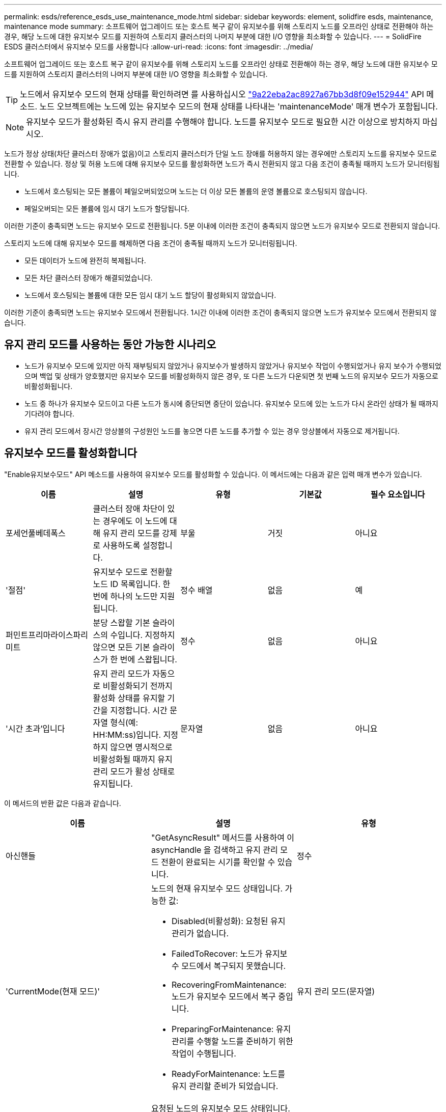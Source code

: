 ---
permalink: esds/reference_esds_use_maintenance_mode.html 
sidebar: sidebar 
keywords: element, solidfire esds, maintenance, maintenance mode 
summary: 소프트웨어 업그레이드 또는 호스트 복구 같이 유지보수를 위해 스토리지 노드를 오프라인 상태로 전환해야 하는 경우, 해당 노드에 대한 유지보수 모드를 지원하여 스토리지 클러스터의 나머지 부분에 대한 I/O 영향을 최소화할 수 있습니다. 
---
= SolidFire ESDS 클러스터에서 유지보수 모드를 사용합니다
:allow-uri-read: 
:icons: font
:imagesdir: ../media/


[role="lead"]
소프트웨어 업그레이드 또는 호스트 복구 같이 유지보수를 위해 스토리지 노드를 오프라인 상태로 전환해야 하는 경우, 해당 노드에 대한 유지보수 모드를 지원하여 스토리지 클러스터의 나머지 부분에 대한 I/O 영향을 최소화할 수 있습니다.


TIP: 노드에서 유지보수 모드의 현재 상태를 확인하려면 를 사용하십시오 link:../api/reference_element_api_listactivenodes.html["9a22eba2ac8927a67bb3d8f09e152944"^] API 메소드. 노드 오브젝트에는 노드에 있는 유지보수 모드의 현재 상태를 나타내는 'maintenanceMode' 매개 변수가 포함됩니다.


NOTE: 유지보수 모드가 활성화된 즉시 유지 관리를 수행해야 합니다. 노드를 유지보수 모드로 필요한 시간 이상으로 방치하지 마십시오.

노드가 정상 상태(차단 클러스터 장애가 없음)이고 스토리지 클러스터가 단일 노드 장애를 허용하지 않는 경우에만 스토리지 노드를 유지보수 모드로 전환할 수 있습니다. 정상 및 허용 노드에 대해 유지보수 모드를 활성화하면 노드가 즉시 전환되지 않고 다음 조건이 충족될 때까지 노드가 모니터링됩니다.

* 노드에서 호스팅되는 모든 볼륨이 페일오버되었으며 노드는 더 이상 모든 볼륨의 운영 볼륨으로 호스팅되지 않습니다.
* 페일오버되는 모든 볼륨에 임시 대기 노드가 할당됩니다.


이러한 기준이 충족되면 노드는 유지보수 모드로 전환됩니다. 5분 이내에 이러한 조건이 충족되지 않으면 노드가 유지보수 모드로 전환되지 않습니다.

스토리지 노드에 대해 유지보수 모드를 해제하면 다음 조건이 충족될 때까지 노드가 모니터링됩니다.

* 모든 데이터가 노드에 완전히 복제됩니다.
* 모든 차단 클러스터 장애가 해결되었습니다.
* 노드에서 호스팅되는 볼륨에 대한 모든 임시 대기 노드 할당이 활성화되지 않았습니다.


이러한 기준이 충족되면 노드는 유지보수 모드에서 전환됩니다. 1시간 이내에 이러한 조건이 충족되지 않으면 노드가 유지보수 모드에서 전환되지 않습니다.



== 유지 관리 모드를 사용하는 동안 가능한 시나리오

* 노드가 유지보수 모드에 있지만 아직 재부팅되지 않았거나 유지보수가 발생하지 않았거나 유지보수 작업이 수행되었거나 유지 보수가 수행되었으며 백업 및 상태가 양호했지만 유지보수 모드를 비활성화하지 않은 경우, 또 다른 노드가 다운되면 첫 번째 노드의 유지보수 모드가 자동으로 비활성화됩니다.
* 노드 중 하나가 유지보수 모드이고 다른 노드가 동시에 중단되면 중단이 있습니다. 유지보수 모드에 있는 노드가 다시 온라인 상태가 될 때까지 기다려야 합니다.
* 유지 관리 모드에서 장시간 앙상블의 구성원인 노드를 놓으면 다른 노드를 추가할 수 있는 경우 앙상블에서 자동으로 제거됩니다.




== 유지보수 모드를 활성화합니다

"Enable유지보수모드" API 메소드를 사용하여 유지보수 모드를 활성화할 수 있습니다. 이 메서드에는 다음과 같은 입력 매개 변수가 있습니다.

[cols="5*"]
|===
| 이름 | 설명 | 유형 | 기본값 | 필수 요소입니다 


 a| 
포세언풀베데폭스
 a| 
클러스터 장애 차단이 있는 경우에도 이 노드에 대해 유지 관리 모드를 강제로 사용하도록 설정합니다.
 a| 
부울
 a| 
거짓
 a| 
아니요



 a| 
'절점'
 a| 
유지보수 모드로 전환할 노드 ID 목록입니다. 한 번에 하나의 노드만 지원됩니다.
 a| 
정수 배열
 a| 
없음
 a| 
예



 a| 
퍼민트프리마라이스파리미트
 a| 
분당 스왑할 기본 슬라이스의 수입니다. 지정하지 않으면 모든 기본 슬라이스가 한 번에 스왑됩니다.
 a| 
정수
 a| 
없음
 a| 
아니요



 a| 
'시간 초과'입니다
 a| 
유지 관리 모드가 자동으로 비활성화되기 전까지 활성화 상태를 유지할 기간을 지정합니다. 시간 문자열 형식(예: HH:MM:ss)입니다. 지정하지 않으면 명시적으로 비활성화될 때까지 유지 관리 모드가 활성 상태로 유지됩니다.
 a| 
문자열
 a| 
없음
 a| 
아니요

|===
이 메서드의 반환 값은 다음과 같습니다.

[cols="3*"]
|===
| 이름 | 설명 | 유형 


 a| 
아신핸들
 a| 
"GetAsyncResult" 메서드를 사용하여 이 asyncHandle 을 검색하고 유지 관리 모드 전환이 완료되는 시기를 확인할 수 있습니다.
 a| 
정수



 a| 
'CurrentMode(현재 모드)'
 a| 
노드의 현재 유지보수 모드 상태입니다. 가능한 값:

* Disabled(비활성화): 요청된 유지 관리가 없습니다.
* FailedToRecover: 노드가 유지보수 모드에서 복구되지 못했습니다.
* RecoveringFromMaintenance: 노드가 유지보수 모드에서 복구 중입니다.
* PreparingForMaintenance: 유지 관리를 수행할 노드를 준비하기 위한 작업이 수행됩니다.
* ReadyForMaintenance: 노드를 유지 관리할 준비가 되었습니다.

 a| 
유지 관리 모드(문자열)



 a| 
재취상모드
 a| 
요청된 노드의 유지보수 모드 상태입니다. 가능한 값:

* Disabled(비활성화): 요청된 유지 관리가 없습니다.
* FailedToRecover: 노드가 유지보수 모드에서 복구되지 못했습니다.
* RecoveringFromMaintenance: 노드가 유지보수 모드에서 복구 중입니다.
* PreparingForMaintenance: 유지 관리를 수행할 노드를 준비하기 위한 작업이 수행됩니다.
* ReadyForMaintenance: 노드를 유지 관리할 준비가 되었습니다.

 a| 
유지 관리 모드(문자열)

|===


== 유지보수 모드를 비활성화합니다

Disable유지보수모드 API 메소드를 사용하여 유지보수 모드를 비활성화할 수 있습니다. 이 메서드에는 다음과 같은 입력 매개 변수가 있습니다.

[cols="5*"]
|===
| 이름 | 설명 | 유형 | 기본값 | 필수 요소입니다 


 a| 
'절점'
 a| 
유지보수 모드에서 벗어났을 스토리지 노드 ID 목록입니다.
 a| 
정수 배열
 a| 
없음
 a| 
예

|===
이 메서드의 반환 값은 다음과 같습니다.

[cols="3*"]
|===
| 이름 | 설명 | 유형 


 a| 
아신핸들
 a| 
"GetAsyncResult" 메서드를 사용하여 이 asyncHandle 을 검색하고 유지 관리 모드 전환이 완료되는 시기를 확인할 수 있습니다.
 a| 
정수



 a| 
'CurrentMode(현재 모드)'
 a| 
노드의 현재 유지보수 모드 상태입니다. 가능한 값:

* Disabled(비활성화): 요청된 유지 관리가 없습니다.
* FailedToRecover: 노드가 유지보수 모드에서 복구되지 못했습니다.
* Unexpected: 노드가 오프라인 상태로 발견되었지만 Disabled 모드에 있습니다.
* RecoveringFromMaintenance: 노드가 유지보수 모드에서 복구 중입니다.
* PreparingForMaintenance: 유지 관리를 수행할 노드를 준비하기 위한 작업이 수행됩니다.
* ReadyForMaintenance: 노드를 유지 관리할 준비가 되었습니다.

 a| 
유지 관리 모드(문자열)



 a| 
재취상모드
 a| 
요청된 노드의 유지보수 모드 상태입니다. 가능한 값:

* Disabled(비활성화): 요청된 유지 관리가 없습니다.
* FailedToRecover: 노드가 유지보수 모드에서 복구되지 못했습니다.
* Unexpected: 노드가 오프라인 상태로 발견되었지만 Disabled 모드에 있습니다.
* RecoveringFromMaintenance: 노드가 유지보수 모드에서 복구 중입니다.
* PreparingForMaintenance: 유지 관리를 수행할 노드를 준비하기 위한 작업이 수행됩니다.
* ReadyForMaintenance: 노드를 유지 관리할 준비가 되었습니다.

 a| 
유지 관리 모드(문자열)

|===


== 자세한 내용을 확인하십시오

* https://www.netapp.com/data-storage/solidfire/documentation/["NetApp SolidFire 리소스 페이지 를 참조하십시오"^]
* https://docs.netapp.com/sfe-122/topic/com.netapp.ndc.sfe-vers/GUID-B1944B0E-B335-4E0B-B9F1-E960BF32AE56.html["이전 버전의 NetApp SolidFire 및 Element 제품에 대한 문서"^]

